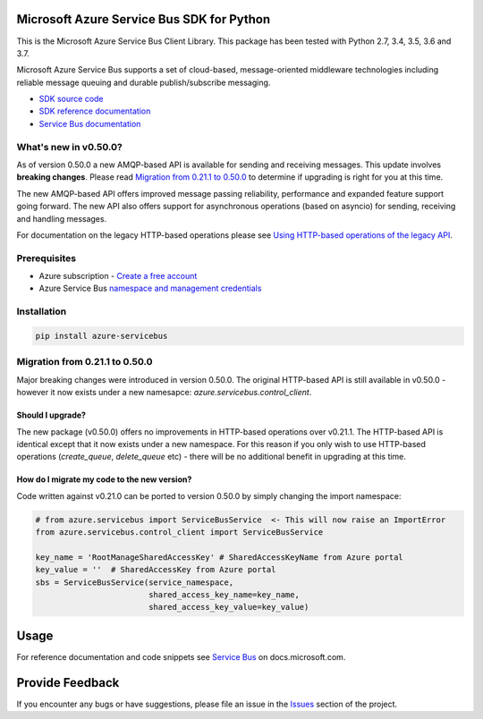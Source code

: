 Microsoft Azure Service Bus SDK for Python
==========================================

This is the Microsoft Azure Service Bus Client Library.
This package has been tested with Python 2.7, 3.4, 3.5, 3.6 and 3.7.

Microsoft Azure Service Bus supports a set of cloud-based, message-oriented middleware technologies including reliable message queuing and durable publish/subscribe messaging.

* `SDK source code <https://github.com/Azure/azure-sdk-for-python/tree/master/azure-servicebus>`__
* `SDK reference documentation <https://docs.microsoft.com/python/api/overview/azure/servicebus/client?view=azure-python>`__
* `Service Bus documentation <https://docs.microsoft.com/azure/service-bus-messaging/>`__


What's new in v0.50.0?
----------------------

As of version 0.50.0 a new AMQP-based API is available for sending and receiving messages. This update involves **breaking changes**.
Please read `Migration from 0.21.1 to 0.50.0 <#migration-from-0211-to-0500>`__ to determine if upgrading is
right for you at this time.

The new AMQP-based API offers improved message passing reliability, performance and expanded feature support going forward.
The new API also offers support for asynchronous operations (based on asyncio) for sending, receiving and handling messages.

For documentation on the legacy HTTP-based operations please see `Using HTTP-based operations of the legacy API <https://docs.microsoft.com/python/api/overview/azure/servicebus?view=azure-python#using-http-based-operations-of-the-legacy-api>`__.


Prerequisites
-------------

* Azure subscription - `Create a free account <https://azure.microsoft.com/free/>`__
* Azure Service Bus `namespace and management credentials <https://docs.microsoft.com/azure/service-bus-messaging/service-bus-create-namespace-portal>`__


Installation
------------

.. code:: shell

    pip install azure-servicebus


Migration from 0.21.1 to 0.50.0
-------------------------------

Major breaking changes were introduced in version 0.50.0.
The original HTTP-based API is still available in v0.50.0 - however it now exists under a new namesapce: `azure.servicebus.control_client`.


Should I upgrade?
+++++++++++++++++

The new package (v0.50.0) offers no improvements in HTTP-based operations over v0.21.1. The HTTP-based API is identical except that it now
exists under a new namespace. For this reason if you only wish to use HTTP-based operations (`create_queue`, `delete_queue` etc) - there will be
no additional benefit in upgrading at this time.


How do I migrate my code to the new version?
++++++++++++++++++++++++++++++++++++++++++++

Code written against v0.21.0 can be ported to version 0.50.0 by simply changing the import namespace:

.. code:: python

    # from azure.servicebus import ServiceBusService  <- This will now raise an ImportError
    from azure.servicebus.control_client import ServiceBusService

    key_name = 'RootManageSharedAccessKey' # SharedAccessKeyName from Azure portal
    key_value = ''  # SharedAccessKey from Azure portal
    sbs = ServiceBusService(service_namespace,
                            shared_access_key_name=key_name,
                            shared_access_key_value=key_value)


Usage
=====

For reference documentation and code snippets see `Service Bus
<https://docs.microsoft.com/python/api/overview/azure/servicebus>`__
on docs.microsoft.com.


Provide Feedback
================

If you encounter any bugs or have suggestions, please file an issue in the
`Issues <https://github.com/Azure/azure-sdk-for-python/issues>`__
section of the project.
